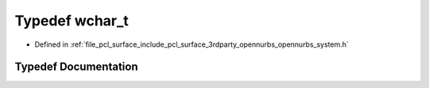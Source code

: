 .. _exhale_typedef_opennurbs__system_8h_1a9026fbe0621f8d881c7bc984a03c8b06:

Typedef wchar_t
===============

- Defined in :ref:`file_pcl_surface_include_pcl_surface_3rdparty_opennurbs_opennurbs_system.h`


Typedef Documentation
---------------------


.. doxygentypedef:: wchar_t
